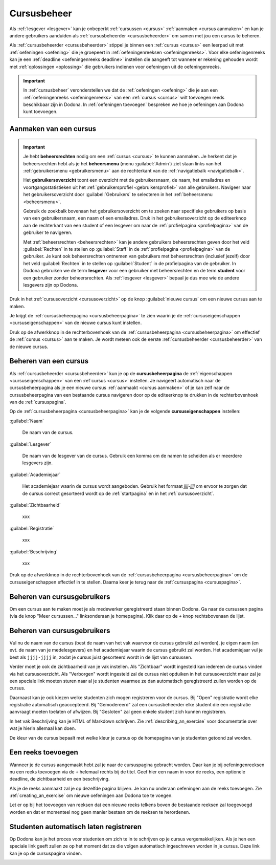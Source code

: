 .. _cursusbeheer:

Cursusbeheer
============

Als :ref:`lesgever <lesgever>` kan je onbeperkt :ref:`cursussen <cursus>` :ref:`aanmaken <cursus aanmaken>` en kan je andere gebruikers aanduiden als :ref:`cursusbeheerder <cursusbeheerder>` om samen met jou een cursus te beheren.

Als :ref:`cursusbeheerder <cursusbeheerder>` stippel je binnen een :ref:`cursus <cursus>` een leerpad uit met :ref:`oefeningen <oefening>` die je groepeert in :ref:`oefeningenreeksen <oefeningenreeks>`. Voor elke oefeningenreeks kan je een :ref:`deadline <oefeningenreeks deadline>` instellen die aangeeft tot wanneer er rekening gehouden wordt met :ref:`oplossingen <oplossing>` die gebruikers indienen voor oefeningen uit de oefeningenreeks.

.. important::

    In :ref:`cursusbeheer` veronderstellen we dat de :ref:`oefeningen <oefening>` die je aan een :ref:`oefeningenreeks <oefeningenreeks>` van een :ref:`cursus <cursus>` wilt toevoegen reeds beschikbaar zijn in Dodona. In :ref:`oefeningen toevoegen` bespreken we hoe je oefeningen aan Dodona kunt toevoegen.


.. _cursus aanmaken:

Aanmaken van een cursus
-----------------------

.. _beheersrechten:
.. _beheersmenu:
.. _gebruikersoverzicht:

.. important::

    Je hebt **beheersrechten** nodig om een :ref:`cursus <cursus>` te kunnen aanmaken. Je herkent dat je beheersrechten hebt als je het **beheersmenu** (menu :guilabel:`Admin`) ziet staan links van het :ref:`gebruikersmenu <gebruikersmenu>` aan de rechterkant van de :ref:`navigatiebalk <navigatiebalk>`.

    .. TODO:screenshot-missing: screenshot van navigatiebalk waarin beheersmenu is aangeduid

    Het **gebruikersoverzicht** toont een overzicht met de gebruikersnaam, de naam, het emailadres en voortgangsstatistieken uit het :ref:`gebruikersprofiel <gebruikersprofiel>` van alle gebruikers. Navigeer naar het gebruikersoverzicht door :guilabel:`Gebruikers` te selecteren in het :ref:`beheersmenu <beheersmenu>`.

    .. TODO:screenshot-missing: screenshot van opengeklapt beheersmenu waarin het menu-item Gebruikers is aangeduid

    Gebruik de zoekbalk bovenaan het gebruikersoverzicht om te zoeken naar specifieke gebruikers op basis van een gebruikersnaam, een naam of een emailadres. Druk in het gebruikersoverzicht op de editeerknop aan de rechterkant van een student of een lesgever om naar de :ref:`profielpagina <profielpagina>` van de gebruiker te navigeren.

    .. TODO:screenshot-missing: screenshot van gebruikersoverzicht waarin zoekbalk gebruikt wordt om naar gebruikers te zoeken en editeerknop aangeduid wordt

    Met :ref:`beheersrechten <beheersrechten>` kan je andere gebruikers beheersrechten geven door het veld :guilabel:`Rechten` in te stellen op :guilabel:`Staff` in de :ref:`profielpagina <profielpagina>` van de gebruiker. Je kunt ook beheersrechten ontnemen van gebruikers met beheersrechten (inclusief jezelf) door het veld :guilabel:`Rechten` in te stellen op :guilabel:`Student` in de profielpagina van de gebruiker. In Dodona gebruiken we de term **lesgever** voor een gebruiker met beheersrechten en de term **student** voor een gebruiker zonder beheersrechten. Als :ref:`lesgever <lesgever>` bepaal je dus mee wie de andere lesgevers zijn op Dodona.

    .. TODO:screenshot-missing: screenshot van gebruikersprofiel waarin selectiemenu van eigenschap Rechten opengeklapt wordt en aangeduid is

Druk in het :ref:`cursusoverzicht <cursusoverzicht>` op de knop :guilabel:`nieuwe cursus` om een nieuwe cursus aan te maken.

.. TODO:screenshot-missing: screenshot van cursusoverzicht waarop knop "nieuwe cursus" aangeduid is

Je krijgt de :ref:`cursusbeheerpagina <cursusbeheerpagina>` te zien waarin je de :ref:`cursuseigenschappen <cursuseigenschappen>` van de nieuwe cursus kunt instellen.

.. TODO:screenshot-missing: screenshot van cursusbeheerspagina van een nieuwe cursus

.. TODO:feature-update: vervang titelbalk van cursusbeheerpagina van nieuwe cursus door "Nieuwe cursus", en voeg het academiejaar toe aan de titelbalk van cursusbeheerpagina als het om een bestaande cursus gaat. Het laatst omwille van de consistentie met de cursuspagina waarin naast de naam ook het academiejaar staat.

Druk op de afwerkknop in de rechterbovenhoek van de :ref:`cursusbeheerpagina <cursusbeheerpagina>` om effectief de :ref:`cursus <cursus>` aan te maken. Je wordt meteen ook de eerste :ref:`cursusbeheerder <cursusbeheerder>` van de nieuwe cursus.

.. TODO:screenshot-missing: screenshot van nieuw aangemaakte cursus met één gebruiker die ook de cursusbeheerder is

.. _cursus beheren:
.. _cursusbeheerpagina:

Beheren van een cursus
----------------------

Als :ref:`cursusbeheerder <cursusbeheerder>` kun je op de **cursusbeheerpagina** de :ref:`eigenschappen <cursuseigenschappen>` van een :ref`cursus <cursus>` instellen. Je navigeert automatisch naar de cursusbeheerpagina als je een nieuwe cursus :ref:`aanmaakt <cursus aanmaken>` of je kan zelf naar de cursusbeheerpagina van een bestaande cursus navigeren door op de editeerknop te drukken in de rechterbovenhoek van de :ref:`cursuspagina`.

.. TODO:screenshot-missing: screenshot van cursusbeheerspagina van een bestaande cursus

.. _cursuseigenschappen:

Op de :ref:`cursusbeheerpagina <cursusbeheerpagina>` kan je de volgende **cursuseigenschappen** instellen:

:guilabel:`Naam`

    De naam van de cursus.

:guilabel:`Lesgever`

    De naam van de lesgever van de cursus. Gebruik een komma om de namen te scheiden als er meerdere lesgevers zijn.

    .. TODO:feature-update: Markdown toelaten zodat eventueel ook emailadressen kunnen gekoppeld worden aan de namen van de lesgevers

:guilabel:`Academiejaar`

    Het academiejaar waarin de cursus wordt aangeboden. Gebruik het formaat `jjjj-jjjj` om ervoor te zorgen dat de cursus correct gesorteerd wordt op de :ref:`startpagina` en in het :ref:`cursusoverzicht`.

    .. TODO:feature-update: verplaats academiejaar boven lesgever, omdat de naam en het academiejaar altijd in één adem genoemd worden
    .. TODO:feature-update: vervang academiejaar (typisch voor cursusaanbod in hoger onderwijs in België) door meer generieke oplossing: optionele start- en einddatum waarbinnen de cursus wordt aangeboden; de starpagina en het cursusoverzicht kunnen dan ingedeeld worden volgens lopende cursussen, toekomstige cursussen en afgelopen cursussen; zonder startdatum wordt de cursus altijd aangeboden voor de einddatum; zonder einddatum wordt de cursus altijd aangeboden na de startdatum; zonder start- en einddatum wordt de cursus altijd aangeboden

:guilabel:`Zichtbaarheid`

    xxx

    .. TODO:tutorial-missing: besprerking van registratielink op de cursuspagina en instellen van een nieuwe registratielink op de cursusbeheerpagina

    .. TODO:feature-update: op Dodona staat dat de inhoud van een zichtbare cursus toegankelijk is voor iedereen, maar dat is niet zo; de omschrijving en oefeningenreeksen zijn enkel zichtbaar voor geregistreerde gebruikers of voor cursussen die werken met open registratie

:guilabel:`Registratie`

    xxx

:guilabel:`Beschrijving`

    xxx

Druk op de afwerkknop in de rechterbovenhoek van de :ref:`cursusbeheerpagina <cursusbeheerpagina>` om de cursuseigenschappen effectief in te stellen. Daarna keer je terug naar de :ref:`cursuspagina <cursuspagina>`.

.. TODO:feature-missing: mogelijkheid aanbieden om oefeningenreeksen te beheren op de cursuspagina (toevoegen, verwijderen, verplaatsen van oefeningenreeksen en bewerken van individuele oefeningenreeksen)
.. TODO:feature-update: de term "registration link" is niet vertaald naar "registratielink" op de cursusbeheerpagina

.. _cursusgebruikers beheren:

Beheren van cursusgebruikers
----------------------------

.. TODO:feature-update: verhuis overzicht en beheer van cursusgebruikers naar de cursuspagina

Om een cursus aan te maken moet je als medewerker geregistreerd staan binnen
Dodona. Ga naar de cursussen pagina (via de knop "Meer cursussen..."
linksonderaan je homepagina). Klik daar op de ``+`` knop rechtsbovenaan de
lijst.

.. _oefeningenreeksen beheren:

Beheren van cursusgebruikers
----------------------------

Vul nu de naam van de cursus (best de naam van het vak waarvoor de cursus
gebruikt zal worden), je eigen naam (en evt. de naam van je medelesgevers) en
het academiejaar waarin de cursus gebruikt zal worden. Het academiejaar vul je
best als ``jjjj-jjjj`` in, zodat je cursus juist gesorteerd wordt in de lijst
van cursussen.

Verder moet je ook de zichtbaarheid van je vak instellen. Als
"Zichtbaar" wordt ingesteld kan iedereen de cursus vinden via het
cursusoverzicht. Als "Verborgen" wordt ingesteld zal de cursus niet opduiken in
het cursusoverzicht maar zal je een speciale link moeten sturen naar al je
studenten waarmee ze dan automatisch geregistreerd zullen worden op de cursus.

Daarnaast kan je ook kiezen welke studenten zich mogen registreren voor de
cursus. Bij "Open" registratie wordt elke registratie automatisch geaccepteerd.
Bij "Gemodereerd" zal een cursusbeheerder elke student die een registratie
aanvraagt moeten toelaten of afwijzen. Bij "Gesloten" zal geen enkele student
zich kunnen registreren.

In het vak Beschrijving kan je HTML of Markdown schrijven. Zie
:ref:`describing_an_exercise` voor documentatie over wat je hierin allemaal kan
doen.

De kleur van de cursus bepaalt met welke kleur je cursus op de homepagina van je
studenten getoond zal worden.

Een reeks toevoegen
-------------------

Wanneer je de cursus aangemaakt hebt zal je naar de cursuspagina gebracht
worden. Daar kan je bij oefeningenreeksen nu een reeks toevoegen via de ``+``
helemaal rechts bij de titel. Geef hier een naam in voor de reeks, een optionele
deadline, de zichtbaarheid en een beschrijving.

Als je de reeks aanmaakt zal je op dezelfde pagina blijven. Je kan nu onderaan
oefeningen aan de reeks toevoegen. Zie :ref:`creating_an_exercise` om nieuwe
oefeningen aan Dodona toe te voegen.

Let er op bij het toevoegen van reeksen dat een nieuwe reeks telkens boven de
bestaande reeksen zal toegevoegd worden en dat er momenteel nog geen manier
bestaan om de reeksen te herordenen.

Studenten automatisch laten registreren
---------------------------------------

Op Dodona kan je het proces voor studenten om zich te in te schrijven op je
cursus vergemakkelijken. Als je hen een speciale link geeft zullen ze op het
moment dat ze die volgen automatisch ingeschreven worden in je cursus. Deze link
kan je op de cursuspagina vinden.

.. image:: registration-link.nl.png
